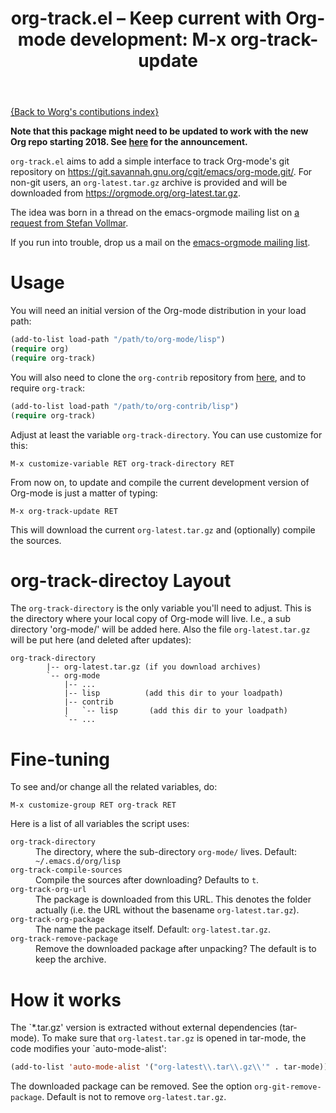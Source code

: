 #+TITLE:   org-track.el -- Keep current with Org-mode development: M-x org-track-update
#+OPTIONS:    H:3 num:nil toc:t \n:nil ::t |:t ^:{} -:t f:t *:t tex:t d:(HIDE) tags:not-in-toc author:nil
#+STARTUP: odd

# This file is released by its authors and contributors under the GNU
# Free Documentation license v1.3 or later, code examples are released
# under the GNU General Public License v3 or later.

[[file:index.org][{Back to Worg's contibutions index}]]

*Note that this package might need to be updated to work with the new
Org repo starting 2018. See [[http://lists.gnu.org/r/emacs-orgmode/2017-12/msg00578.html][here]] for the announcement.*

=org-track.el= aims to add a simple interface to track Org-mode's git
repository on https://git.savannah.gnu.org/cgit/emacs/org-mode.git/.
For non-git users, an =org-latest.tar.gz= archive is provided and will
be downloaded from https://orgmode.org/org-latest.tar.gz.

The idea was born in a thread on the emacs-orgmode mailing list on [[https://list.orgmode.org/D5AB1A81-4B00-4B4F-9A1C-A2995AE297FA@nf.mpg.de][a
request from Stefan Vollmar]].

If you run into trouble, drop us a mail on the [[mailto:emacs-orgmode@gnu.org][emacs-orgmode mailing
list]].

# <<usage>>

* Usage

  You will need an initial version of the Org-mode distribution in
  your load path:

  #+begin_src emacs-lisp
    (add-to-list load-path "/path/to/org-mode/lisp")
    (require org)
    (require org-track)
  #+end_src

  You will also need to clone the =org-contrib= repository from [[https://git.sr.ht/~bzg/org-contrib][here]],
  and to require =org-track=:

  #+begin_src emacs-lisp
    (add-to-list load-path "/path/to/org-contrib/lisp")
    (require org-track)
  #+end_src

  Adjust at least the variable =org-track-directory=. You can use
  customize for this:

  : M-x customize-variable RET org-track-directory RET

  From now on, to update and compile the current development version
  of Org-mode is just a matter of typing:

  : M-x org-track-update RET

  This will download the current =org-latest.tar.gz= and (optionally) compile the sources.

# <<org-git-directory>>
* org-track-directoy Layout

  The =org-track-directory= is the only variable you'll need to
  adjust. This is the directory where your local copy of Org-mode will
  live. I.e., a sub directory 'org-mode/' will be added here. Also the
  file =org-latest.tar.gz= will be put here (and deleted after updates):

  : org-track-directory
  :         |-- org-latest.tar.gz (if you download archives)
  :         `-- org-mode
  :             |-- ...
  :             |-- lisp          (add this dir to your loadpath)
  :             |-- contrib
  :             |   `-- lisp       (add this dir to your loadpath)
  :             `-- ...

* Fine-tuning

  To see and/or change all the related variables, do:

  : M-x customize-group RET org-track RET

  Here is a list of all variables the script uses:

  - =org-track-directory= :: The directory, where the sub-directory
    =org-mode/= lives. Default: =~/.emacs.d/org/lisp=
  - =org-track-compile-sources= :: Compile the sources after
    downloading? Defaults to =t=.
  - =org-track-org-url= :: The package is downloaded from this URL. This
    denotes the folder actually (i.e. the URL without the basename
    =org-latest.tar.gz=).
  - =org-track-org-package= :: The name the package itself. Default:
    =org-latest.tar.gz=.
  - =org-track-remove-package= :: Remove the downloaded package after
    unpacking?  The default is to keep the archive.

* How it works

  The `*.tar.gz' version is extracted without external dependencies
  (tar-mode).  To make sure that =org-latest.tar.gz= is opened in
  tar-mode, the code modifies your `auto-mode-alist':

  #+begin_src emacs-lisp
  (add-to-list 'auto-mode-alist '("org-latest\\.tar\\.gz\\'" . tar-mode))
  #+end_src

  The downloaded package can be removed. See the option
  =org-git-remove-package=.  Default is not to remove =org-latest.tar.gz=.
